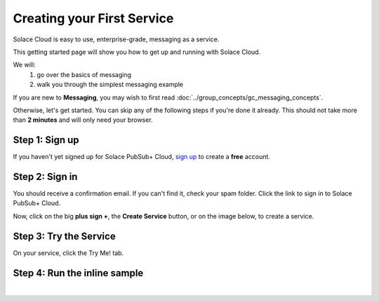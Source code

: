 Creating your First Service
=============================

Solace Cloud is easy to use, enterprise-grade, messaging as a service.

This getting started page will show you how to get up and running with Solace Cloud. 

We will:
 1. go over the basics of messaging
 2. walk you through the simplest messaging example

If you are new to **Messaging**, you may wish to first read :doc:`../group_concepts/gc_messaging_concepts`. 

Otherwise, let's get started. You can skip any of the following steps if you're done it
already. This should not take more than **2 minutes** and will only need your browser.


Step 1: Sign up
~~~~~~~~~~~~~~~~~~~~~~~~~~~~~~

If you haven't yet signed up for Solace PubSub+ Cloud, `sign up <https://cloud.solace.com/signup/>`_ to create a **free** account.

.. image:: ../img/ss_signup_p1.png
   :target: https://cloud.solace.com/signup/


Step 2: Sign in
~~~~~~~~~~~~~~~~~~~~~~~~~~~~~~~~~~~~~~~~~~~~

You should receive a confirmation email. If you can't find it, check your spam folder. Click the link to sign in to Solace PubSub+ Cloud.

Now, click on the big **plus sign +**, the **Create Service** button, or on the image below, to create a service.

.. image:: ../img/ss_signup_2.png
   :target: https://console.solace.cloud/services/create
   
Step 3: Try the Service
~~~~~~~~~~~~~~~~~~~~~~~~~~~~

On your service, click the Try Me! tab.

.. image:: ../img/ss_signup_3.png
   :target: https://console.solace.cloud/services


.. _RunInlineSample:
Step 4: Run the inline sample
~~~~~~~~~~~~~~~~~~~~~~~~~~~~~~~~

.. image:: ../img/ss_signup_4.png
|


